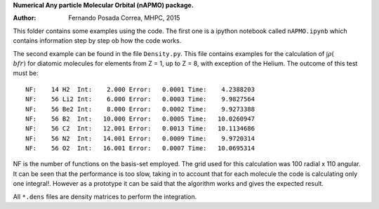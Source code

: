 **Numerical Any particle Molecular Orbital (nAPMO) package.**

:Author: Fernando Posada Correa, MHPC, 2015

This folder contains some examples using the code. The first one is a ipython notebook called ``nAPMO.ipynb`` which contains information step by step ob how the code works.

The second example can be found in the file ``Density.py``. This file contains examples for the calculation of :math:`\int \rho(\\bf r)` for diatomic molecules for elements from Z = 1, up to Z = 8, with exception of the Helium. The outcome of this test must be:
::
	NF:    14 H2  Int:    2.000 Error:   0.0001 Time:    4.2388203
	NF:    56 Li2 Int:    6.000 Error:   0.0003 Time:    9.9827564
	NF:    56 Be2 Int:    8.000 Error:   0.0002 Time:    9.9273388
	NF:    56 B2  Int:   10.000 Error:   0.0005 Time:   10.0260947
	NF:    56 C2  Int:   12.001 Error:   0.0013 Time:   10.1134686
	NF:    56 N2  Int:   14.001 Error:   0.0009 Time:    9.9720314
	NF:    56 O2  Int:   16.001 Error:   0.0007 Time:   10.0695314

NF is the number of functions on the basis-set employed. The grid used for this calculation was 100 radial x 110 angular. It can be seen that the performance is too slow, taking in to account that for each molecule the code is calculating only one integral!. However as a prototype it can be said that the algorithm works and gives the expected result.

All ``*.dens`` files are density matrices to perform the integration.